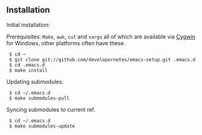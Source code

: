 ** Installation

Initial installation:

Prerequisites: =Make=, =awk=, =cut= and =xargs= all of which are available via [[http://www.cygwin.com][Cygwin]] for Windows, other platforms often have these.

:  $ cd ~
:  $ git clone git://github.com/developernotes/emacs-setup.git .emacs.d
:  $ cd .emacs.d
:  $ make install

Updating submodules:

:  $ cd ~/.emacs.d
:  $ make submodules-pull

Syncing submodules to current ref.

:  $ cd ~/.emacs.d
:  $ make submodules-update
